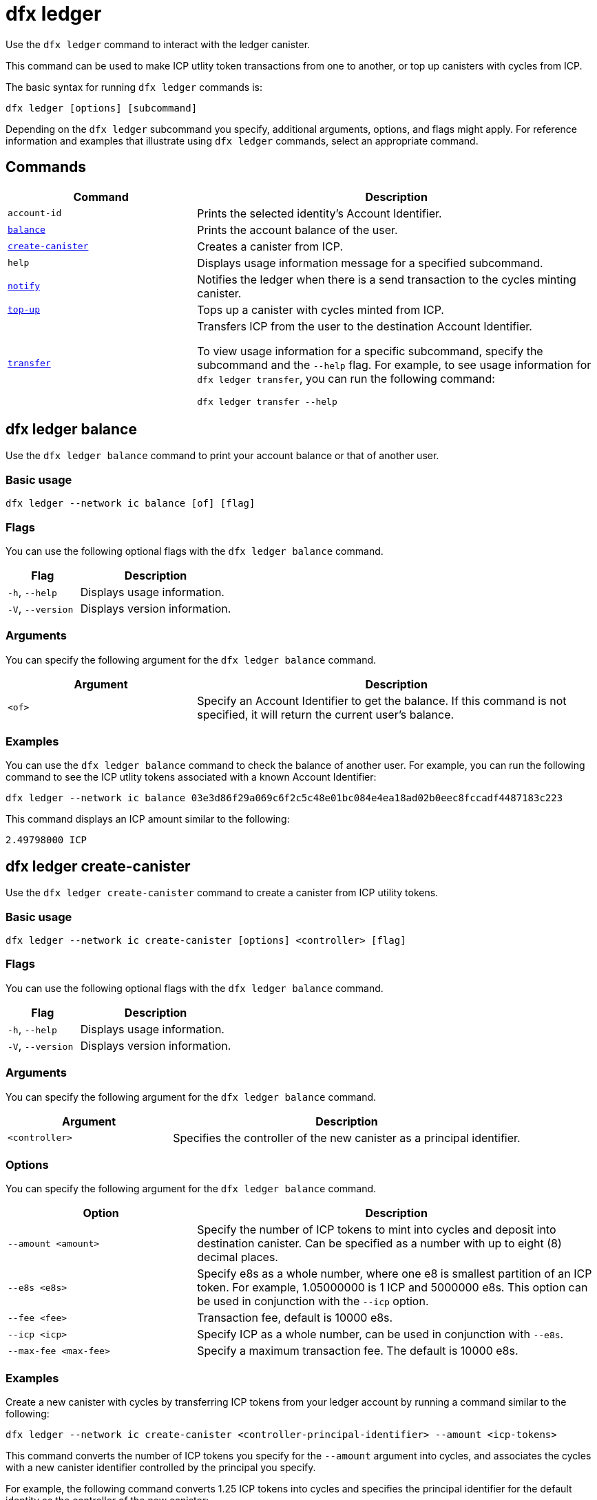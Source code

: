 = dfx ledger
:sdk-short-name: DFINITY Canister SDK

Use the `+dfx ledger+` command to interact with the ledger canister.

This command can be used to make ICP utlity token transactions from one   to another, or top up canisters with cycles from ICP.

The basic syntax for running `+dfx ledger+` commands is:

[source,bash]
----
dfx ledger [options] [subcommand]
----

Depending on the `+dfx ledger+` subcommand you specify, additional arguments, options, and flags might apply. For reference information and examples that illustrate using `+dfx ledger+` commands, select an appropriate command.

== Commands

[width="100%",cols="<32%,<68%",options="header"]
|===
|Command |Description
|`+account-id+` |Prints the selected identity's Account Identifier.
|<<dfx ledger balance,`+balance+`>> |Prints the account balance of the user.
|<<dfx ledger create-canister,`+create-canister+`>> |Creates a canister from ICP.
|`+help+` |Displays usage information message for a specified subcommand.
|<<dfx ledger notify,`+notify+`>> |Notifies the ledger when there is a send transaction to the cycles minting canister.
|<<dfx ledger top-up,`+top-up+`>> |Tops up a canister with cycles minted from ICP.
|<<dfx ledger transfer,`+transfer+`>> |Transfers ICP from the user to the destination Account Identifier.

To view usage information for a specific subcommand, specify the subcommand and the `+--help+` flag.
For example, to see usage information for `+dfx ledger transfer+`, you can run the following command:


`+dfx ledger transfer --help+`

|===

[[balance]]
== dfx ledger balance

Use the `+dfx ledger balance+` command to print your account balance or that of another user.

=== Basic usage

[source,bash]
----
dfx ledger --network ic balance [of] [flag]
----

=== Flags

You can use the following optional flags with the `+dfx ledger balance+` command.

[width="100%",cols="<32%,<68%",options="header"]
|===
|Flag |Description
|`+-h+`, `+--help+` |Displays usage information.
|`+-V+`, `+--version+` |Displays version information.
|===

=== Arguments

You can specify the following argument for the `+dfx ledger balance+` command.

[width="100%",cols="<32%,<68%",options="header"]
|===
|Argument |Description
|`+<of>+` |Specify an Account Identifier to get the balance. If this command is not specified, it will return the current user's balance. 
|===

=== Examples

You can use the `+dfx ledger balance+` command to check the balance of another user.
For example, you can run the following command to see the ICP utlity tokens associated with a known Account Identifier:

[source,bash]
----
dfx ledger --network ic balance 03e3d86f29a069c6f2c5c48e01bc084e4ea18ad02b0eec8fccadf4487183c223
----
This command displays an ICP amount similar to the following:

[source,bash]
----
2.49798000 ICP
----

[[create-canister]]
== dfx ledger create-canister

Use the `+dfx ledger create-canister+` command to create a canister from ICP utility tokens.

=== Basic usage

[source,bash]
----
dfx ledger --network ic create-canister [options] <controller> [flag]
----

=== Flags

You can use the following optional flags with the `+dfx ledger balance+` command.

[width="100%",cols="<32%,<68%",options="header"]
|===
|Flag |Description
|`+-h+`, `+--help+` |Displays usage information.
|`+-V+`, `+--version+` |Displays version information.
|===

=== Arguments

You can specify the following argument for the `+dfx ledger balance+` command.

[width="100%",cols="<32%,<68%",options="header"]
|===
|Argument |Description
|`+<controller>+` |Specifies the controller of the new canister as a principal identifier.
|===

=== Options

You can specify the following argument for the `+dfx ledger balance+` command.

[width="100%",cols="<32%,<68%",options="header"]
|===
|Option |Description
|`+--amount <amount>+` |Specify the number of ICP tokens to mint into cycles and deposit into destination canister.
Can be specified as a number with up to eight (8) decimal places.
|`+--e8s <e8s>+` |Specify e8s as a whole number, where one e8 is smallest partition of an ICP token. For example, 1.05000000 is 1 ICP and 5000000 e8s. This option can be used in conjunction with the `+--icp+` option.
|`+--fee <fee>+` |Transaction fee, default is 10000 e8s.
|`+--icp <icp>+` |Specify ICP as a whole number, can be used in conjunction with `+--e8s+`.
|`+--max-fee <max-fee>+` |Specify a maximum transaction fee. The default is 10000 e8s.
|===

=== Examples

Create a new canister with cycles by transferring ICP tokens from your ledger account by running a command similar to the following:

[source,bash]
----
dfx ledger --network ic create-canister <controller-principal-identifier> --amount <icp-tokens>
----

This command converts the number of ICP tokens you specify for the `+--amount+` argument into cycles, and associates the cycles with a new canister identifier controlled by the principal you specify.

For example, the following command converts 1.25 ICP tokens into cycles and specifies the principal identifier for the default identity as the controller of the new canister:

[source,bash]
----
dfx ledger --network ic create-canister tsqwz-udeik-5migd-ehrev-pvoqv-szx2g-akh5s-fkyqc-zy6q7-snav6-uqe --amount 1.25
----

If the transaction is successful, the ledger records the event and you should see output similar to the following:

[source,bash]
----
Transfer sent at BlockHeight: 20
Canister created with id: "53zcu-tiaaa-aaaaa-qaaba-cai"
----

[[notify]]
== dfx ledger notify

Use the `+dfx ledger notify+` command to notify the ledger about a send transaction to the cycles minting canister.
This command should only be used if `+dfx ledger create-canister+` or `+dfx ledger top-up+` successfully sent a message to the ledger, and a transaction was recorded at some block height, but for some reason the subsequent notify failed.

=== Basic usage

[source,bash]
----
dfx ledger notify [options] <block-height> <destination-principal>
----

=== Flags

You can use the following optional flags with the `+dfx ledger notify+` command.

[width="100%",cols="<32%,<68%",options="header"]
|===
|Flag |Description
|`+-h+`, `+--help+` |Displays usage information.
|`+-V+`, `+--version+` |Displays version information.
|===

=== Arguments

You can specify the following argument for the `+dfx ledger balance+` command.

[width="100%",cols="<32%,<68%",options="header"]
|===
|Argument|Description
|`+<block-height>+` |The block height at which the send transation was recorded.
|`+<destination-principal>+` |Specify the principal of the destination, either a canister id or a user principal.
If the send transaction was for the `+create-canister+` command, specify the `+controller+` principal here.
If the send transacction was for `+top-up+`, specify the `+canister ID+` here.
|===

=== Examples

[[top-up]]
== dfx ledger top-up

Use the `+dfx ledger top-up+` command to top up a canister with cycles minted from ICP.

=== Basic usage

[source,bash]
----
dfx ledger --network ic top-up [options] <canister> [flag]
----

=== Flags

You can use the following optional flags with the `+dfx ledger balance+` command.

[width="100%",cols="<32%,<68%",options="header"]
|===
|Flag |Description
|`+-h+`, `+--help+` |Displays usage information.
|`+-V+`, `+--version+` |Displays version information.
|===

=== Arguments

You can specify the following argument for the `+dfx ledger balance+` command.

[width="100%",cols="<32%,<68%",options="header"]
|===
|Argument |Description
|`+canister+` |Specifies the canister identifier that you would like to top up.
|===

=== Options

You can specify the following options for the `+dfx ledger top-up+` command.

[width="100%",cols="<32%,<68%",options="header"]
|===
|Option |Description
|`+--amount <amount>+` |Specify the number of ICP tokens to mint into cycles and deposit into destination canister.
Can be specified as a number with up to eight (8) decimal places.
|`+--e8s <e8s>+` |Specify e8s as a whole number, where one e8 is smallest partition of an ICP token. For example, 1.05000000 is 1 ICP and 5000000 e8s. This option can be used in conjunction with the `+--icp+` option.
|`+--fee <fee>+` |Transaction fee, default is 10000 e8s.
|`+--icp <icp>+` |Specify ICP as a whole number, can be used in conjunction with `+--e8s+`.
|`+--max-fee <max-fee>+` |Specify a maximum transaction fee. The default is 10000 e8s.
|===

=== Examples

You can use the `+dfx ledger top-up+` command to top up the cycles of a specific canister from ICP.
The canister ID must be associated with a cycles wallet canister that is able to receive cycles. Alternatively, a non-cycles wallet canister may implement a method to receive cycles using system APIs from the Internet Computer Interface Specification.

For example, you can run the following command to top-up a cycles wallet canister deployed on the Internet Computer with 1 ICP worth of cycles:

[source,bash]
----
dfx ledger --network ic top-up --icp 1 5a46r-jqaaa-aaaaa-qaadq-cai
----
This command displays an output similar to the following:

[source,bash]
----
Transfer sent at BlockHeight: 59482
Canister was topped up!
----

[[transfer]]
== dfx ledger transfer

Use the `+dfx ledger transfer+` command to transfer ICP from your   on the ledger canister to a destination  .

=== Basic usage

[source,bash]
----
dfx ledger transfer [options] <to> --memo <memo>
----

=== Flags

You can use the following optional flags with the `+dfx ledger transfer+` command.

[width="100%",cols="<32%,<68%",options="header"]
|===
|Flag |Description
|`+-h+`, `+--help+` |Displays usage information.
|`+-V+`, `+--version+` |Displays version information.
|===

=== Arguments

You can specify the following argument for the `+dfx ledger transfer+` command.

[width="100%",cols="<32%,<68%",options="header"]
|===
|Argument |Description
|`+<to>+` |Specify the Account Identifier of the transfer destination.
|===

=== Options

You can specify the following argument for the `+dfx ledger transfer+` command.

[width="100%",cols="<32%,<68%",options="header"]
|===
|Option |Description
|`+--amount <amount>+` |Specify the number of ICP tokens to mint into cycles and deposit into destination canister.
Can be specified as a number with up to eight (8) decimal places.
|`+--e8s <e8s>+` |Specify e8s as a whole number, where one e8 is smallest partition of an ICP token. For example, 1.05000000 is 1 ICP and 5000000 e8s. This option can be used in conjunction with the `+--icp+` option.
|`+--fee <fee>+` |Specify a transaction fee. The default is 10000 e8s.
|`+--icp <icp>+` |Specify ICP as a whole number, can be used in conjunction with `+--e8s+`.
|`+--memo <memo>+` |Specify a numeric memo for this transaction.
|===

=== Examples

You can use the `+dfx ledger transfer+` command to send ICP to the Account Identifier of the destination.

For example, you can run the following command to check the   associated with the principal you are currently using:

[source,bash]
----
dfx ledger account-id
----
This command displays an output similar to the following:

[source,bash]
----
30e596fd6c5ff5ad7b7d70bbbda1187c833e646c6251464da7f82bc217bba397
----

You can check the balance of this account by running the following command:

[source,bash]
----
dfx ledger --network ic balance
----

This command displays an output similar to the following:

[source,bash]
----
64.89580000 ICP
----

Use the `+dfx ledger transfer+` command to send some of your ICP balance to another known destination using the following command:

[source,bash]
----
dfx ledger --network ic transfer 03e3d86f29a069c6f2c5c48e01bc084e4ea18ad02b0eec8fccadf4487183c223 --memo 12345 --icp 1
----
This command displays an output similar to the following:

[source,bash]
----
Transfer sent at BlockHeight: 59513
----

You can check your balance again to ensure the transaction went through using `+dfx ledger --network ic balance+`.

